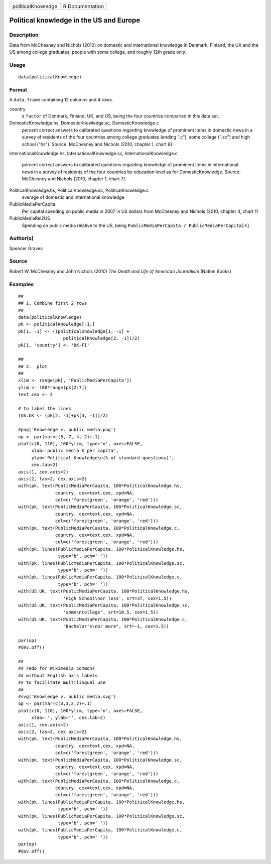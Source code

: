 +----------------------+-------------------+
| politicalKnowledge   | R Documentation   |
+----------------------+-------------------+

Political knowledge in the US and Europe
----------------------------------------

Description
~~~~~~~~~~~

Data from McChesney and Nichols (2010) on domestic and international
knowledge in Denmark, Finland, the UK and the US among college
graduates, people with some college, and roughly 12th grade only.

Usage
~~~~~

::

    data(politicalKnowledge)

Format
~~~~~~

A ``data.frame`` containing 12 columns and 4 rows.

country
    a ``factor`` of Denmark, Finland, UK, and US, being the four
    countries comparied in this data set.

DomesticKnowledge.hs, DomesticKnowledge.sc, DomesticKnowledge.c
    percent correct answers to calibrated questions regarding knowledge
    of prominent items in domestic news in a survey of residents of the
    four countries among college graduates (ending ".c"), some college
    (".sc") and high school ("hs"). Source: McChesney and Nichols (2010,
    chapter 1, chart 8).

InternationalKnowledge.hs, InternationalKnowledge.sc,
InternationalKnowledge.c
    percent correct answers to calibrated questions regarding knowledge
    of prominent items in international news in a survey of residents of
    the four countries by education level as for DomesticKnowledge.
    Source: McChesney and Nichols (2010, chapter 1, chart 7).

PoliticalKnowledge.hs, PoliticalKnowledge.sc, PoliticalKnowledge.c
    average of domestic and international knowledge

PublicMediaPerCapita
    Per capital spending on public media in 2007 in US dollars from
    McChesney and Nichols (2010, chapter 4, chart 1)

PublicMediaRel2US
    Spending on public media relative to the US, being
    ``PublicMediaPerCapita / PublicMediaPerCapita[4]``.

Author(s)
~~~~~~~~~

Spencer Graves

Source
~~~~~~

Robert W. McChesney and John Nichols (2010) *The Death and Life of
American Journalism* (Nation Books)

Examples
~~~~~~~~

::

    ##
    ## 1. Combine first 2 rows 
    ##
    data(politicalKnowledge)
    pk <- politicalKnowledge[-1,]
    pk[1, -1] <- ((politicalKnowledge[1, -1] + 
                     politicalKnowledge[2, -1])/2)
    pk[1, 'country'] <- 'DK-FI'

    ##
    ## 2.  plot
    ##
    xlim <- range(pk[, 'PublicMediaPerCapita'])
    ylim <- 100*range(pk[2:7])
    text.cex <- 2

    # to label the lines 
    (US.UK <- (pk[2, -1]+pk[3, -1])/2)

    #png('Knowledge v. public media.png')
    op <- par(mar=c(5, 7, 4, 2)+.1)
    plot(c(0, 110), 100*ylim, type='n', axes=FALSE,
         xlab='public media $ per capita',
         ylab='Political Knowledge\n(% of standard questions)',
         cex.lab=2)
    axis(1, cex.axis=2)
    axis(2, las=2, cex.axis=2)
    with(pk, text(PublicMediaPerCapita, 100*PoliticalKnowledge.hs,
                  country, cex=text.cex, xpd=NA, 
                  col=c('forestgreen', 'orange', 'red')))
    with(pk, text(PublicMediaPerCapita, 100*PoliticalKnowledge.sc,
                  country, cex=text.cex, xpd=NA, 
                  col=c('forestgreen', 'orange', 'red')))
    with(pk, text(PublicMediaPerCapita, 100*PoliticalKnowledge.c,
                  country, cex=text.cex, xpd=NA, 
                  col=c('forestgreen', 'orange', 'red')))
    with(pk, lines(PublicMediaPerCapita, 100*PoliticalKnowledge.hs,
                   type='b', pch=' '))
    with(pk, lines(PublicMediaPerCapita, 100*PoliticalKnowledge.sc,
                   type='b', pch=' '))
    with(pk, lines(PublicMediaPerCapita, 100*PoliticalKnowledge.c,
                   type='b', pch=' '))
    with(US.UK, text(PublicMediaPerCapita, 100*PoliticalKnowledge.hs,
                     'High School\nor less', srt=37, cex=1.5))
    with(US.UK, text(PublicMediaPerCapita, 100*PoliticalKnowledge.sc,
                     'some\ncollege', srt=10.5, cex=1.5))
    with(US.UK, text(PublicMediaPerCapita, 100*PoliticalKnowledge.c,
                     "Bachelor's\nor more", srt=-1, cex=1.5))

    par(op)
    #dev.off()

    ##
    ## redo for Wikimedia commons
    ## without English axis labels 
    ## to facilitate multilingual use 
    ##
    #svg('Knowledge v. public media.svg')
    op <- par(mar=c(3,3,2,2)+.1)
    plot(c(0, 110), 100*ylim, type='n', axes=FALSE,
         xlab='', ylab='', cex.lab=2)
    axis(1, cex.axis=2)
    axis(2, las=2, cex.axis=2)
    with(pk, text(PublicMediaPerCapita, 100*PoliticalKnowledge.hs,
                  country, cex=text.cex, xpd=NA, 
                  col=c('forestgreen', 'orange', 'red')))
    with(pk, text(PublicMediaPerCapita, 100*PoliticalKnowledge.sc,
                  country, cex=text.cex, xpd=NA, 
                  col=c('forestgreen', 'orange', 'red')))
    with(pk, text(PublicMediaPerCapita, 100*PoliticalKnowledge.c,
                  country, cex=text.cex, xpd=NA, 
                  col=c('forestgreen', 'orange', 'red')))
    with(pk, lines(PublicMediaPerCapita, 100*PoliticalKnowledge.hs,
                   type='b', pch=' '))
    with(pk, lines(PublicMediaPerCapita, 100*PoliticalKnowledge.sc,
                   type='b', pch=' '))
    with(pk, lines(PublicMediaPerCapita, 100*PoliticalKnowledge.c,
                   type='b', pch=' '))
    par(op)
    #dev.off()

